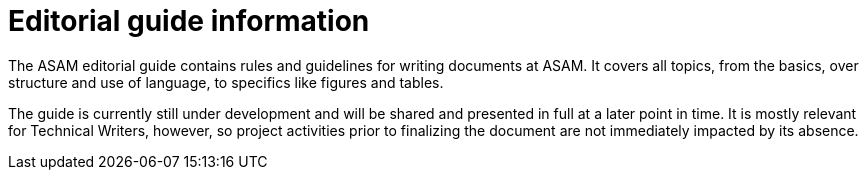 = Editorial guide information
:keywords: writing_guide

The ASAM editorial guide contains rules and guidelines for writing documents at ASAM.
It covers all topics, from the basics, over structure and use of language, to specifics like figures and tables.

The guide is currently still under development and will be shared and presented in full at a later point in time.
It is mostly relevant for Technical Writers, however, so project activities prior to finalizing the document are not immediately impacted by its absence.